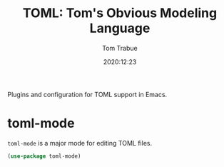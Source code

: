 #+title:    TOML: Tom's Obvious Modeling Language
#+author:   Tom Trabue
#+email:    tom.trabue@gmail.com
#+date:     2020:12:23
#+property: header-args:emacs-lisp :lexical t
#+tags:
#+STARTUP: fold

Plugins and configuration for TOML support in Emacs.

* toml-mode
  =toml-mode= is a major mode for editing TOML files.

#+begin_src emacs-lisp :tangle yes
  (use-package toml-mode)
#+end_src
